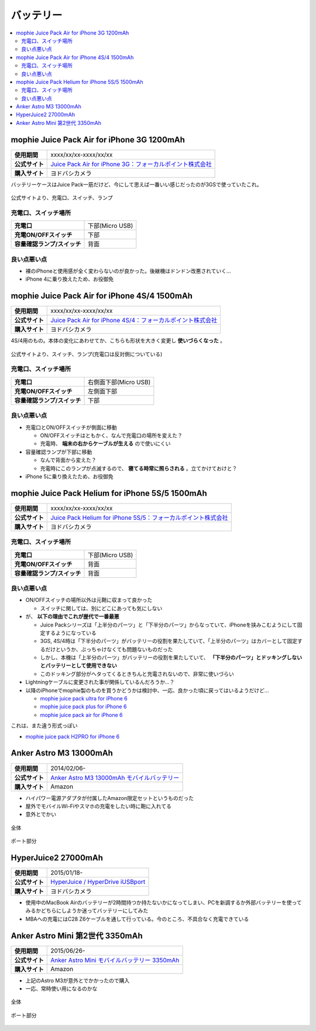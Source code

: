 バッテリー
==========

.. contents::
   :depth: 2
   :local:

mophie Juice Pack Air for iPhone 3G 1200mAh
-------------------------------------------

.. list-table::
   :header-rows:  0
   :stub-columns: 1

   * - 使用期間
     - xxxx/xx/xx-xxxx/xx/xx
   * - 公式サイト
     - `Juice Pack Air for iPhone 3G：フォーカルポイント株式会社 <http://www.focal.co.jp/products/detail.php?product_id=251>`_
   * - 購入サイト
     - ヨドバシカメラ

バッテリーケースはJuice Pack一筋だけど、今にして思えば一番いい感じだったのが3GSで使っていたこれ。

.. figure:: /_static/images/mophie_juice_pack_air_for_iphone3_001.jpg
   :align: center

   公式サイトより、充電口、スイッチ、ランプ

充電口、スイッチ場所
^^^^^^^^^^^^^^^^^^^^

.. list-table::
   :header-rows:  0
   :stub-columns: 1

   * - 充電口
     - 下部(Micro USB)
   * - 充電ON/OFFスイッチ
     - 下部
   * - 容量確認ランプ/スイッチ
     - 背面

良い点悪い点
^^^^^^^^^^^^

* 裸のiPhoneと使用感が全く変わらないのが良かった。後継機はドンドン改悪されていく…
* iPhone 4に乗り換えたため、お役御免

mophie Juice Pack Air for iPhone 4S/4 1500mAh
---------------------------------------------

.. list-table::
   :header-rows:  0
   :stub-columns: 1

   * - 使用期間
     - xxxx/xx/xx-xxxx/xx/xx
   * - 公式サイト
     - `Juice Pack Air for iPhone 4S/4：フォーカルポイント株式会社 <http://www.focal.co.jp/products/detail.php?product_id=371>`_
   * - 購入サイト
     - ヨドバシカメラ

4S/4用のもの。本体の変化にあわせてか、こちらも形状を大きく変更し **使いづらくなった** 。

.. figure:: /_static/images/mophie_juice_pack_air_for_iphone4_001.jpg
   :align: center

   公式サイトより、スイッチ、ランプ(充電口は反対側についている)

充電口、スイッチ場所
^^^^^^^^^^^^^^^^^^^^

.. list-table::
   :header-rows:  0
   :stub-columns: 1

   * - 充電口
     - 右側面下部(Micro USB)
   * - 充電ON/OFFスイッチ
     - 左側面下部
   * - 容量確認ランプ/スイッチ
     - 下部

良い点悪い点
^^^^^^^^^^^^

* 充電口とON/OFFスイッチが側面に移動

  * ON/OFFスイッチはともかく、なんで充電口の場所を変えた？
  * 充電時、 **端末の右からケーブルが生える** ので使いにくい

* 容量確認ランプが下部に移動

  * なんで背面から変えた？
  * 充電時にこのランプが点滅するので、 **寝てる時常に照らされる** 。立てかけておけと？

* iPhone 5に乗り換えたため、お役御免

mophie Juice Pack Helium for iPhone 5S/5 1500mAh
------------------------------------------------

.. list-table::
   :header-rows:  0
   :stub-columns: 1

   * - 使用期間
     - xxxx/xx/xx-xxxx/xx/xx
   * - 公式サイト
     - `Juice Pack Helium for iPhone 5S/5：フォーカルポイント株式会社 <http://www.focal.co.jp/products/detail.php?product_id=746>`_
   * - 購入サイト
     - ヨドバシカメラ

充電口、スイッチ場所
^^^^^^^^^^^^^^^^^^^^

.. list-table::
   :header-rows:  0
   :stub-columns: 1

   * - 充電口
     - 下部(Micro USB)
   * - 充電ON/OFFスイッチ
     - 背面
   * - 容量確認ランプ/スイッチ
     - 背面

良い点悪い点
^^^^^^^^^^^^

* ON/OFFスイッチの場所以外は元鞘に収まって良かった

  * スイッチに関しては、別にどこにあっても気にしない

* が、 **以下の理由でこれが歴代で一番最悪**

  * Juice Packシリーズは「上半分のパーツ」と「下半分のパーツ」からなっていて、iPhoneを挟みこむようにして固定するようになっている
  * 3GS, 4S/4時は「下半分のパーツ」がバッテリーの役割を果たしていて、「上半分のパーツ」はカバーとして固定するだけというか、ぶっちゃけなくても問題ないものだった
  * しかし、本機は「上半分のパーツ」がバッテリーの役割を果たしていて、 **「下半分のパーツ」とドッキングしないとバッテリーとして使用できない**
  * このドッキング部分がヘタってくるときちんと充電されないので、非常に使いづらい

* Lightningケーブルに変更された事が関係しているんだろうか…？
* 以降のiPhoneでmophie製のものを買うかどうかは検討中、一応、良かった頃に戻ってはいるようだけど…

  * `mophie juice pack ultra for iPhone 6 <http://www.focal.co.jp/products/detail.php?product_id=1084>`_
  
  * `mophie juice pack plus for iPhone 6 <http://www.focal.co.jp/products/detail.php?product_id=1049>`_
  
  * `mophie juice pack air for iPhone 6 <http://www.focal.co.jp/products/detail.php?product_id=1048>`_

これは、また違う形式っぽい

* `mophie juice pack H2PRO for iPhone 6 <http://www.focal.co.jp/products/detail.php?product_id=1079>`_

Anker Astro M3 13000mAh
-----------------------

.. list-table::
   :header-rows:  0
   :stub-columns: 1

   * - 使用期間
     - 2014/02/06-
   * - 公式サイト
     - `Anker Astro M3 13000mAh モバイルバッテリー <http://jp.ianker.com/products/79ANM3-WA>`_
   * - 購入サイト
     - Amazon

* ハイパワー電源アダプタが付属したAmazon限定セットというものだった
* 屋外でモバイルWi-Fiやスマホの充電をしたい時に鞄に入れてる
* 意外とでかい

.. figure:: /_static/images/anker_astro_m3_001.jpg
   :align: center

   全体

.. figure:: /_static/images/anker_astro_m3_002.jpg
   :align: center

   ポート部分

HyperJuice2 27000mAh
--------------------

.. list-table::
   :header-rows:  0
   :stub-columns: 1

   * - 使用期間
     - 2015/01/18-
   * - 公式サイト
     - `HyperJuice / HyperDrive iUSBport <http://www.act2.com/brands/hyperjuice/>`_
   * - 購入サイト
     - ヨドバシカメラ

* 使用中のMacBook Airのバッテリーが2時間持つか持たないかになってしまい、PCを新調するか外部バッテリーを使ってみるかどちらにしようか迷ってバッテリーにしてみた
* MBAへの充電にはC28 Z6ケーブルを通して行っている。今のところ、不具合なく充電できている

Anker Astro Mini 第2世代 3350mAh
--------------------------------

.. list-table::
   :header-rows:  0
   :stub-columns: 1

   * - 使用期間
     - 2015/06/26-
   * - 公式サイト
     - `Anker Astro Mini モバイルバッテリー 3350mAh <http://jp.ianker.com/products/A1105031>`_
   * - 購入サイト
     - Amazon

* 上記のAstro M3が意外とでかかったので購入
* 一応、常時使い用になるのかな

.. figure:: /_static/images/anker_astro_mini_001.jpg
   :align: center

   全体

.. figure:: /_static/images/anker_astro_mini_002.jpg
   :align: center

   ポート部分

.. author:: 
.. comments::
